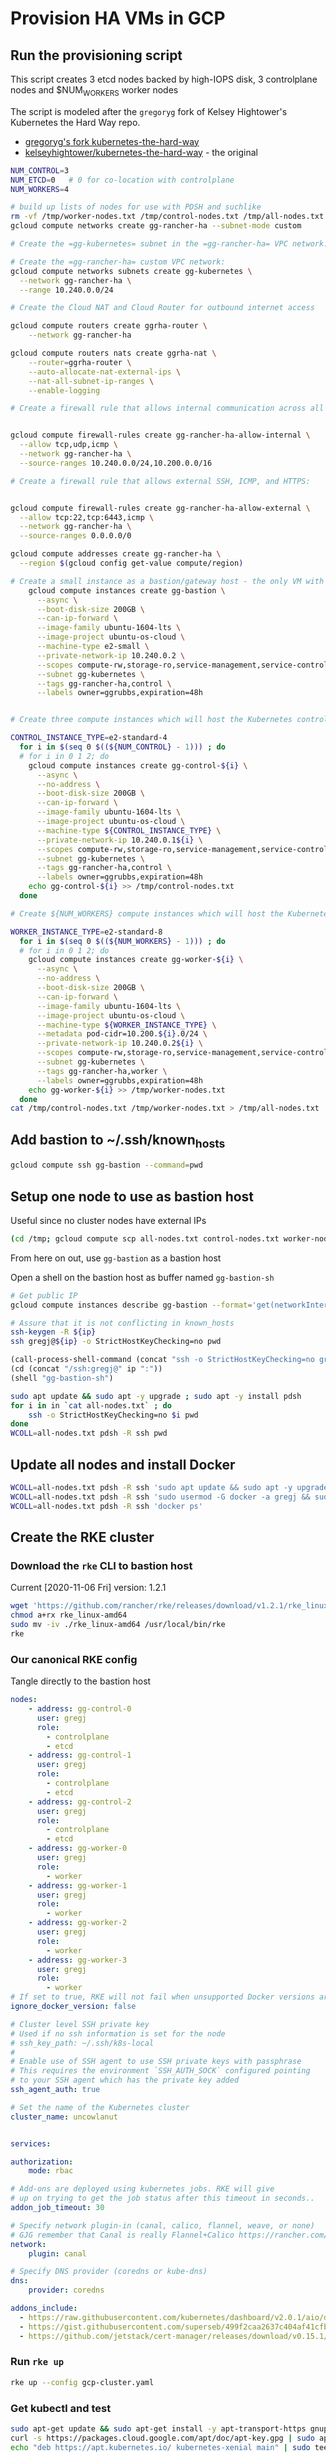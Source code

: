 #+PROPERTY: header-args:bash :comments org :shebang #!/usr/bin/env bash :tangle no :eval never-export
* Provision HA VMs in GCP

** Run the provisioning script

  This script creates 3 etcd nodes backed by high-IOPS disk, 3 controlplane nodes and
  $NUM_WORKERS worker nodes

  The script is modeled after the =gregoryg= fork of Kelsey Hightower's Kubernetes the
  Hard Way repo.
  + [[https://github.com/gregoryg/kubernetes-the-hard-way][gregoryg's fork kubernetes-the-hard-way]]
  + [[https://github.com/kelseyhightower/kubernetes-the-hard-way][kelseyhightower/kubernetes-the-hard-way]] - the original

  #+begin_src bash :tangle ~/bin/provision-rancher-ha-gcp.sh
    NUM_CONTROL=3
    NUM_ETCD=0   # 0 for co-location with controlplane
    NUM_WORKERS=4

    # build up lists of nodes for use with PDSH and suchlike
    rm -vf /tmp/worker-nodes.txt /tmp/control-nodes.txt /tmp/all-nodes.txt
    gcloud compute networks create gg-rancher-ha --subnet-mode custom

    # Create the =gg-kubernetes= subnet in the =gg-rancher-ha= VPC network:

    # Create the =gg-rancher-ha= custom VPC network:
    gcloud compute networks subnets create gg-kubernetes \
      --network gg-rancher-ha \
      --range 10.240.0.0/24

    # Create the Cloud NAT and Cloud Router for outbound internet access

    gcloud compute routers create ggrha-router \
        --network gg-rancher-ha

    gcloud compute routers nats create ggrha-nat \
        --router=ggrha-router \
        --auto-allocate-nat-external-ips \
        --nat-all-subnet-ip-ranges \
        --enable-logging

    # Create a firewall rule that allows internal communication across all protocols:


    gcloud compute firewall-rules create gg-rancher-ha-allow-internal \
      --allow tcp,udp,icmp \
      --network gg-rancher-ha \
      --source-ranges 10.240.0.0/24,10.200.0.0/16

    # Create a firewall rule that allows external SSH, ICMP, and HTTPS:


    gcloud compute firewall-rules create gg-rancher-ha-allow-external \
      --allow tcp:22,tcp:6443,icmp \
      --network gg-rancher-ha \
      --source-ranges 0.0.0.0/0

    gcloud compute addresses create gg-rancher-ha \
      --region $(gcloud config get-value compute/region)

    # Create a small instance as a bastion/gateway host - the only VM with a public IP
        gcloud compute instances create gg-bastion \
          --async \
          --boot-disk-size 200GB \
          --can-ip-forward \
          --image-family ubuntu-1604-lts \
          --image-project ubuntu-os-cloud \
          --machine-type e2-small \
          --private-network-ip 10.240.0.2 \
          --scopes compute-rw,storage-ro,service-management,service-control,logging-write,monitoring \
          --subnet gg-kubernetes \
          --tags gg-rancher-ha,control \
          --labels owner=ggrubbs,expiration=48h


    # Create three compute instances which will host the Kubernetes control plane:

    CONTROL_INSTANCE_TYPE=e2-standard-4
      for i in $(seq 0 $((${NUM_CONTROL} - 1))) ; do
      # for i in 0 1 2; do
        gcloud compute instances create gg-control-${i} \
          --async \
          --no-address \
          --boot-disk-size 200GB \
          --can-ip-forward \
          --image-family ubuntu-1604-lts \
          --image-project ubuntu-os-cloud \
          --machine-type ${CONTROL_INSTANCE_TYPE} \
          --private-network-ip 10.240.0.1${i} \
          --scopes compute-rw,storage-ro,service-management,service-control,logging-write,monitoring \
          --subnet gg-kubernetes \
          --tags gg-rancher-ha,control \
          --labels owner=ggrubbs,expiration=48h
        echo gg-control-${i} >> /tmp/control-nodes.txt
      done

    # Create ${NUM_WORKERS} compute instances which will host the Kubernetes worker nodes:

    WORKER_INSTANCE_TYPE=e2-standard-8
      for i in $(seq 0 $((${NUM_WORKERS} - 1))) ; do
      # for i in 0 1 2; do
        gcloud compute instances create gg-worker-${i} \
          --async \
          --no-address \
          --boot-disk-size 200GB \
          --can-ip-forward \
          --image-family ubuntu-1604-lts \
          --image-project ubuntu-os-cloud \
          --machine-type ${WORKER_INSTANCE_TYPE} \
          --metadata pod-cidr=10.200.${i}.0/24 \
          --private-network-ip 10.240.0.2${i} \
          --scopes compute-rw,storage-ro,service-management,service-control,logging-write,monitoring \
          --subnet gg-kubernetes \
          --tags gg-rancher-ha,worker \
          --labels owner=ggrubbs,expiration=48h
        echo gg-worker-${i} >> /tmp/worker-nodes.txt
      done
    cat /tmp/control-nodes.txt /tmp/worker-nodes.txt > /tmp/all-nodes.txt 
  #+end_src

** Add bastion to ~/.ssh/known_hosts
   #+begin_src bash
    gcloud compute ssh gg-bastion --command=pwd
   #+end_src

** Setup one node to use as bastion host
   Useful since no cluster nodes have external IPs
   #+begin_src bash :session rancher-rke-sh :results value
     (cd /tmp; gcloud compute scp all-nodes.txt control-nodes.txt worker-nodes.txt gg-bastion:)
   #+end_src


   From here on out, use =gg-bastion= as a bastion host

   Open a shell on the bastion host as buffer named =gg-bastion-sh=

  #+name: bastion_ip
   #+begin_src bash 
    # Get public IP
    gcloud compute instances describe gg-bastion --format='get(networkInterfaces[0].accessConfigs[0].natIP)'
   #+end_src

   #+begin_src bash :var ip=bastion_ip :results value
     # Assure that it is not conflicting in known_hosts
     ssh-keygen -R ${ip}
     ssh gregj@${ip} -o StrictHostKeyChecking=no pwd
   #+end_src

   #+begin_src emacs-lisp :var ip=bastion_ip :results none
     (call-process-shell-command (concat "ssh -o StrictHostKeyChecking=no gregj@" ip " id"))
     (cd (concat "/ssh:gregj@" ip ":"))
     (shell "gg-bastion-sh")
   #+end_src
   #+begin_src bash :session gg-bastion-sh :results none
     sudo apt update && sudo apt -y upgrade ; sudo apt -y install pdsh
     for i in in `cat all-nodes.txt` ; do
         ssh -o StrictHostKeyChecking=no $i pwd
     done
     WCOLL=all-nodes.txt pdsh -R ssh pwd
   #+end_src

** Update all nodes and install Docker
   #+begin_src bash :async :session gg-bastion-sh
     WCOLL=all-nodes.txt pdsh -R ssh 'sudo apt update && sudo apt -y upgrade && sudo apt -y install docker.io '
     WCOLL=all-nodes.txt pdsh -R ssh 'sudo usermod -G docker -a gregj && sudo systemctl daemon-reload && sudo systemctl restart docker'
     WCOLL=all-nodes.txt pdsh -R ssh 'docker ps'
   #+end_src

** Create the RKE cluster
*** Download the =rke= CLI to bastion host
    Current [2020-11-06 Fri] version: 1.2.1
    #+begin_src bash :session gg-bastion-sh :async :results value
      wget 'https://github.com/rancher/rke/releases/download/v1.2.1/rke_linux-amd64'
      chmod a+rx rke_linux-amd64
      sudo mv -iv ./rke_linux-amd64 /usr/local/bin/rke
      rke
    #+end_src
    
*** Our canonical RKE config
    Tangle directly  to the bastion host
   #+begin_src yaml :var ip=bastion_ip :tangle /gssh:gg-bastion:gcp-cluster.yaml
     nodes:
         - address: gg-control-0
           user: gregj
           role:
             - controlplane
             - etcd
         - address: gg-control-1
           user: gregj
           role:
             - controlplane
             - etcd
         - address: gg-control-2
           user: gregj
           role:
             - controlplane
             - etcd
         - address: gg-worker-0
           user: gregj
           role:
             - worker
         - address: gg-worker-1
           user: gregj
           role:
             - worker
         - address: gg-worker-2
           user: gregj
           role:
             - worker
         - address: gg-worker-3
           user: gregj
           role:
             - worker
     # If set to true, RKE will not fail when unsupported Docker versions are found
     ignore_docker_version: false

     # Cluster level SSH private key
     # Used if no ssh information is set for the node
     # ssh_key_path: ~/.ssh/k8s-local
     # 
     # Enable use of SSH agent to use SSH private keys with passphrase
     # This requires the environment `SSH_AUTH_SOCK` configured pointing
     # to your SSH agent which has the private key added
     ssh_agent_auth: true

     # Set the name of the Kubernetes cluster  
     cluster_name: uncowlanut


     services:

     authorization:
         mode: rbac

     # Add-ons are deployed using kubernetes jobs. RKE will give
     # up on trying to get the job status after this timeout in seconds..
     addon_job_timeout: 30

     # Specify network plugin-in (canal, calico, flannel, weave, or none)
     # GJG remember that Canal is really Flannel+Calico https://rancher.com/blog/2019/2019-03-21-comparing-kubernetes-cni-providers-flannel-calico-canal-and-weave/
     network:
         plugin: canal

     # Specify DNS provider (coredns or kube-dns)
     dns:
         provider: coredns

     addons_include:
       - https://raw.githubusercontent.com/kubernetes/dashboard/v2.0.1/aio/deploy/recommended.yaml
       - https://gist.githubusercontent.com/superseb/499f2caa2637c404af41cfb7e5f4a938/raw/930841ac00653fdff8beca61dab9a20bb8983782/k8s-dashboard-user.yml
       - https://github.com/jetstack/cert-manager/releases/download/v0.15.1/cert-manager.yaml
   #+end_src
*** Run =rke up=
    #+begin_src bash :session gg-bastion-sh :async :results value
      rke up --config gcp-cluster.yaml
    #+end_src

*** Get kubectl and test
    #+begin_src bash :session gg-bastion-sh :async :results value
      sudo apt-get update && sudo apt-get install -y apt-transport-https gnupg2 curl
      curl -s https://packages.cloud.google.com/apt/doc/apt-key.gpg | sudo apt-key add -
      echo "deb https://apt.kubernetes.io/ kubernetes-xenial main" | sudo tee -a /etc/apt/sources.list.d/kubernetes.list
      sudo apt-get update
      sudo apt-get install -y kubectl
    #+end_src
    #+begin_src bash :session gg-bastion-sh :async :results value
      ## GJG
      mkdir -p ~/.kube
      cp -v kube_config_gcp-cluster.yaml ~/.kube/config
      kubectl get nodes
      source <(kubectl completion bash)
      alias k='kubectl'
      alias kn='kubectl config set-context --current --namespace '
      alias kx='kubectl config get-contexts'
      complete -F __start_kubectl k
    #+end_src


** On to Rancher to install these thangs!
 
*** Get Helm on the bastion node
    #+begin_src bash :session gg-bastion-sh :async :results value
      wget 'https://get.helm.sh/helm-v3.4.1-linux-amd64.tar.gz'
      tar xf helm-v3.4.1-linux-amd64.tar.gz
      sudo cp -v linux-amd64/helm /usr/local/bin/
      helm version
    #+end_src

*** Install Rancher 2.5 monitoring
    #+begin_src bash :session gg-bastion-sh :async :results value
      helm repo add prometheus-community https://prometheus-community.github.io/helm-charts
      helm repo add stable https://charts.helm.sh/stable
      helm repo update
      helm install rancher-monitoring prometheus-community/kube-prometheus-stack --namespace cattle-monitoring-system --create-namespace
    #+end_src

